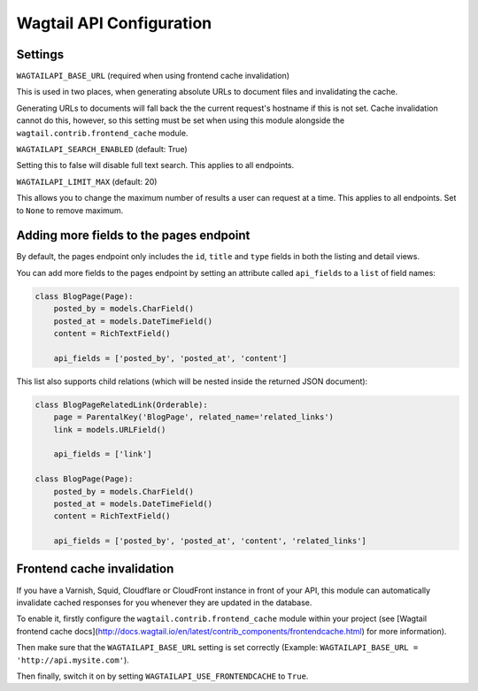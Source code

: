 Wagtail API Configuration
=========================

Settings
--------

``WAGTAILAPI_BASE_URL`` (required when using frontend cache invalidation)

This is used in two places, when generating absolute URLs to document files and invalidating the cache.

Generating URLs to documents will fall back the the current request's hostname if this is not set. Cache invalidation cannot do this, however, so this setting must be set when using this module alongside the ``wagtail.contrib.frontend_cache`` module.


``WAGTAILAPI_SEARCH_ENABLED`` (default: True)

Setting this to false will disable full text search. This applies to all endpoints.


``WAGTAILAPI_LIMIT_MAX`` (default: 20)

This allows you to change the maximum number of results a user can request at a time. This applies to all endpoints. Set to ``None`` to remove maximum.


Adding more fields to the pages endpoint
----------------------------------------

By default, the pages endpoint only includes the ``id``, ``title`` and ``type`` fields in both the listing and detail views.

You can add more fields to the pages endpoint by setting an attribute called ``api_fields`` to a ``list`` of field names:

.. code-block:: python

    class BlogPage(Page):
        posted_by = models.CharField()
        posted_at = models.DateTimeField()
        content = RichTextField()

        api_fields = ['posted_by', 'posted_at', 'content']


This list also supports child relations (which will be nested inside the returned JSON document):

.. code-block:: python

    class BlogPageRelatedLink(Orderable):
        page = ParentalKey('BlogPage', related_name='related_links')
        link = models.URLField()

        api_fields = ['link']

    class BlogPage(Page):
        posted_by = models.CharField()
        posted_at = models.DateTimeField()
        content = RichTextField()

        api_fields = ['posted_by', 'posted_at', 'content', 'related_links']


Frontend cache invalidation
---------------------------

If you have a Varnish, Squid, Cloudflare or CloudFront instance in front of your API, this module can automatically invalidate cached responses for you whenever they are updated in the database.

To enable it, firstly configure the ``wagtail.contrib.frontend_cache`` module within your project (see [Wagtail frontend cache docs](http://docs.wagtail.io/en/latest/contrib_components/frontendcache.html) for more information).

Then make sure that the ``WAGTAILAPI_BASE_URL`` setting is set correctly (Example: ``WAGTAILAPI_BASE_URL = 'http://api.mysite.com'``).

Then finally, switch it on by setting ``WAGTAILAPI_USE_FRONTENDCACHE`` to ``True``.
